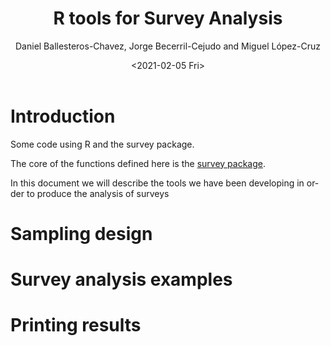 #+options: ':nil *:t -:t ::t <:t H:3 \n:nil ^:t arch:headline
#+options: author:t broken-links:nil c:nil creator:nil
#+options: d:(not "LOGBOOK") date:t e:t email:nil f:t inline:t num:t
#+options: p:nil pri:nil prop:nil stat:t tags:t tasks:t tex:t
#+options: timestamp:t title:t toc:t todo:t |:t
#+title: R tools for Survey Analysis
#+date: <2021-02-05 Fri>
#+author: Daniel Ballesteros-Chavez, Jorge Becerril-Cejudo and Miguel López-Cruz
#+email: 
#+language: en
#+select_tags: export
#+exclude_tags: noexport
#+creator: Emacs 26.1 (Org mode 9.3.6)


*  Introduction
Some code using R and the survey package.

The core of the functions defined here is the [[https://cran.r-project.org/web/packages/survey/][survey package]].

In this document we will describe the tools we have been developing in order to produce the analysis of surveys

# ```{r eval=TRUE, include=TRUE}
# 
# print("Hello MD")
# 
# ```

* Sampling design


* Survey analysis examples


* Printing results
